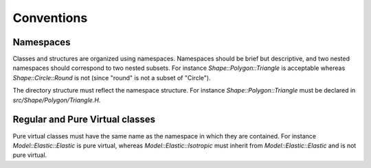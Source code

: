 Conventions
===========

Namespaces
----------

Classes and structures are organized using namespaces.
Namespaces should be brief but descriptive, and two nested namespaces should correspond to two nested subsets.
For instance `Shape::Polygon::Triangle` is acceptable whereas `Shape::Circle::Round` is not (since "round" is not a subset of "Circle").

The directory structure must reflect the namespace structure.
For instance `Shape::Polygon::Triangle` must be declared in `src/Shape/Polygon/Triangle.H`.

Regular and Pure Virtual classes
--------------------------------

Pure virtual classes must have the same name as the namespace in which they are contained.
For instance `Model::Elastic::Elastic` is pure virtual, whereas `Model::Elastic::Isotropic` must inherit from `Model::Elastic::Elastic` and is not pure virtual.


